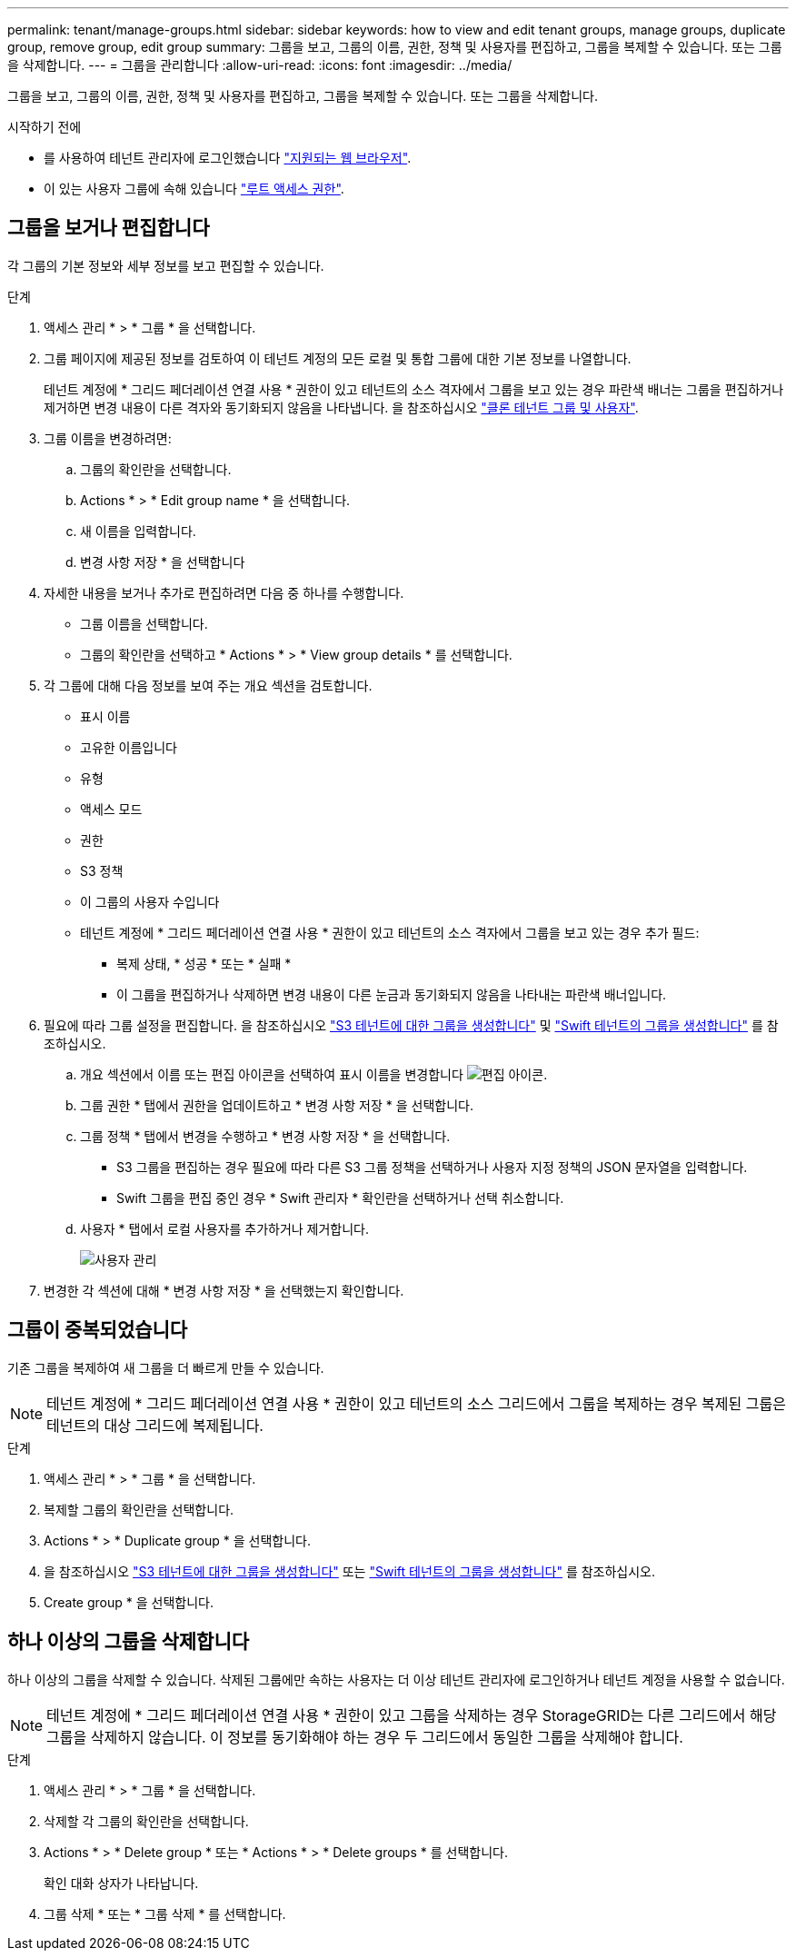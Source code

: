 ---
permalink: tenant/manage-groups.html 
sidebar: sidebar 
keywords: how to view and edit tenant groups, manage groups, duplicate group, remove group, edit group 
summary: 그룹을 보고, 그룹의 이름, 권한, 정책 및 사용자를 편집하고, 그룹을 복제할 수 있습니다. 또는 그룹을 삭제합니다. 
---
= 그룹을 관리합니다
:allow-uri-read: 
:icons: font
:imagesdir: ../media/


[role="lead"]
그룹을 보고, 그룹의 이름, 권한, 정책 및 사용자를 편집하고, 그룹을 복제할 수 있습니다. 또는 그룹을 삭제합니다.

.시작하기 전에
* 를 사용하여 테넌트 관리자에 로그인했습니다 link:../admin/web-browser-requirements.html["지원되는 웹 브라우저"].
* 이 있는 사용자 그룹에 속해 있습니다 link:tenant-management-permissions.html["루트 액세스 권한"].




== 그룹을 보거나 편집합니다

각 그룹의 기본 정보와 세부 정보를 보고 편집할 수 있습니다.

.단계
. 액세스 관리 * > * 그룹 * 을 선택합니다.
. 그룹 페이지에 제공된 정보를 검토하여 이 테넌트 계정의 모든 로컬 및 통합 그룹에 대한 기본 정보를 나열합니다.
+
테넌트 계정에 * 그리드 페더레이션 연결 사용 * 권한이 있고 테넌트의 소스 격자에서 그룹을 보고 있는 경우 파란색 배너는 그룹을 편집하거나 제거하면 변경 내용이 다른 격자와 동기화되지 않음을 나타냅니다. 을 참조하십시오 link:grid-federation-account-clone.html["클론 테넌트 그룹 및 사용자"].

. 그룹 이름을 변경하려면:
+
.. 그룹의 확인란을 선택합니다.
.. Actions * > * Edit group name * 을 선택합니다.
.. 새 이름을 입력합니다.
.. 변경 사항 저장 * 을 선택합니다


. 자세한 내용을 보거나 추가로 편집하려면 다음 중 하나를 수행합니다.
+
** 그룹 이름을 선택합니다.
** 그룹의 확인란을 선택하고 * Actions * > * View group details * 를 선택합니다.


. 각 그룹에 대해 다음 정보를 보여 주는 개요 섹션을 검토합니다.
+
** 표시 이름
** 고유한 이름입니다
** 유형
** 액세스 모드
** 권한
** S3 정책
** 이 그룹의 사용자 수입니다
** 테넌트 계정에 * 그리드 페더레이션 연결 사용 * 권한이 있고 테넌트의 소스 격자에서 그룹을 보고 있는 경우 추가 필드:
+
*** 복제 상태, * 성공 * 또는 * 실패 *
*** 이 그룹을 편집하거나 삭제하면 변경 내용이 다른 눈금과 동기화되지 않음을 나타내는 파란색 배너입니다.




. 필요에 따라 그룹 설정을 편집합니다. 을 참조하십시오 link:creating-groups-for-s3-tenant.html["S3 테넌트에 대한 그룹을 생성합니다"] 및 link:creating-groups-for-swift-tenant.html["Swift 테넌트의 그룹을 생성합니다"] 를 참조하십시오.
+
.. 개요 섹션에서 이름 또는 편집 아이콘을 선택하여 표시 이름을 변경합니다 image:../media/icon_edit_tm.png["편집 아이콘"].
.. 그룹 권한 * 탭에서 권한을 업데이트하고 * 변경 사항 저장 * 을 선택합니다.
.. 그룹 정책 * 탭에서 변경을 수행하고 * 변경 사항 저장 * 을 선택합니다.
+
*** S3 그룹을 편집하는 경우 필요에 따라 다른 S3 그룹 정책을 선택하거나 사용자 지정 정책의 JSON 문자열을 입력합니다.
*** Swift 그룹을 편집 중인 경우 * Swift 관리자 * 확인란을 선택하거나 선택 취소합니다.


.. 사용자 * 탭에서 로컬 사용자를 추가하거나 제거합니다.
+
image::../media/manage_users.png[사용자 관리]



. 변경한 각 섹션에 대해 * 변경 사항 저장 * 을 선택했는지 확인합니다.




== 그룹이 중복되었습니다

기존 그룹을 복제하여 새 그룹을 더 빠르게 만들 수 있습니다.


NOTE: 테넌트 계정에 * 그리드 페더레이션 연결 사용 * 권한이 있고 테넌트의 소스 그리드에서 그룹을 복제하는 경우 복제된 그룹은 테넌트의 대상 그리드에 복제됩니다.

.단계
. 액세스 관리 * > * 그룹 * 을 선택합니다.
. 복제할 그룹의 확인란을 선택합니다.
. Actions * > * Duplicate group * 을 선택합니다.
. 을 참조하십시오 link:creating-groups-for-s3-tenant.html["S3 테넌트에 대한 그룹을 생성합니다"] 또는 link:creating-groups-for-swift-tenant.html["Swift 테넌트의 그룹을 생성합니다"] 를 참조하십시오.
. Create group * 을 선택합니다.




== 하나 이상의 그룹을 삭제합니다

하나 이상의 그룹을 삭제할 수 있습니다. 삭제된 그룹에만 속하는 사용자는 더 이상 테넌트 관리자에 로그인하거나 테넌트 계정을 사용할 수 없습니다.


NOTE: 테넌트 계정에 * 그리드 페더레이션 연결 사용 * 권한이 있고 그룹을 삭제하는 경우 StorageGRID는 다른 그리드에서 해당 그룹을 삭제하지 않습니다. 이 정보를 동기화해야 하는 경우 두 그리드에서 동일한 그룹을 삭제해야 합니다.

.단계
. 액세스 관리 * > * 그룹 * 을 선택합니다.
. 삭제할 각 그룹의 확인란을 선택합니다.
. Actions * > * Delete group * 또는 * Actions * > * Delete groups * 를 선택합니다.
+
확인 대화 상자가 나타납니다.

. 그룹 삭제 * 또는 * 그룹 삭제 * 를 선택합니다.

